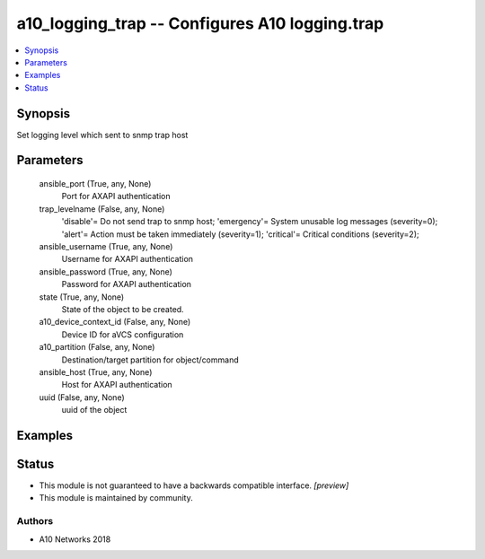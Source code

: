 .. _a10_logging_trap_module:


a10_logging_trap -- Configures A10 logging.trap
===============================================

.. contents::
   :local:
   :depth: 1


Synopsis
--------

Set logging level which sent to snmp trap host






Parameters
----------

  ansible_port (True, any, None)
    Port for AXAPI authentication


  trap_levelname (False, any, None)
    'disable'= Do not send trap to snmp host; 'emergency'= System unusable log messages      (severity=0); 'alert'= Action must be taken immediately (severity=1); 'critical'= Critical conditions               (severity=2);


  ansible_username (True, any, None)
    Username for AXAPI authentication


  ansible_password (True, any, None)
    Password for AXAPI authentication


  state (True, any, None)
    State of the object to be created.


  a10_device_context_id (False, any, None)
    Device ID for aVCS configuration


  a10_partition (False, any, None)
    Destination/target partition for object/command


  ansible_host (True, any, None)
    Host for AXAPI authentication


  uuid (False, any, None)
    uuid of the object









Examples
--------

.. code-block:: yaml+jinja

    





Status
------




- This module is not guaranteed to have a backwards compatible interface. *[preview]*


- This module is maintained by community.



Authors
~~~~~~~

- A10 Networks 2018

